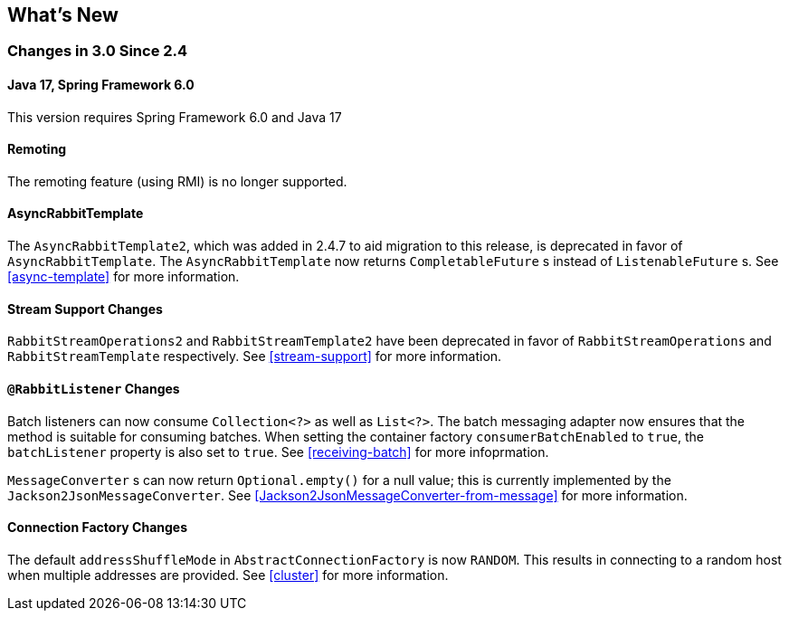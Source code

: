 [[whats-new]]
== What's New

=== Changes in 3.0 Since 2.4

==== Java 17, Spring Framework 6.0

This version requires Spring Framework 6.0 and Java 17

==== Remoting

The remoting feature (using RMI) is no longer supported.

==== AsyncRabbitTemplate

The `AsyncRabbitTemplate2`, which was added in 2.4.7 to aid migration to this release, is deprecated in favor of `AsyncRabbitTemplate`.
The `AsyncRabbitTemplate` now returns `CompletableFuture` s instead of `ListenableFuture` s.
See <<async-template>> for more information.

==== Stream Support Changes

`RabbitStreamOperations2` and `RabbitStreamTemplate2` have been deprecated in favor of `RabbitStreamOperations` and `RabbitStreamTemplate` respectively.
See <<stream-support>> for more information.

==== `@RabbitListener` Changes

Batch listeners can now consume `Collection<?>` as well as `List<?>`.
The batch messaging adapter now ensures that the method is suitable for consuming batches.
When setting the container factory `consumerBatchEnabled` to `true`, the `batchListener` property is also set to `true`.
See <<receiving-batch>> for more infoprmation.

`MessageConverter` s can now return `Optional.empty()` for a null value; this is currently implemented by the `Jackson2JsonMessageConverter`.
See <<Jackson2JsonMessageConverter-from-message>> for more information.

==== Connection Factory Changes

The default `addressShuffleMode` in `AbstractConnectionFactory` is now `RANDOM`. This results in connecting to a random host when multiple addresses are provided.
See <<cluster>> for more information.